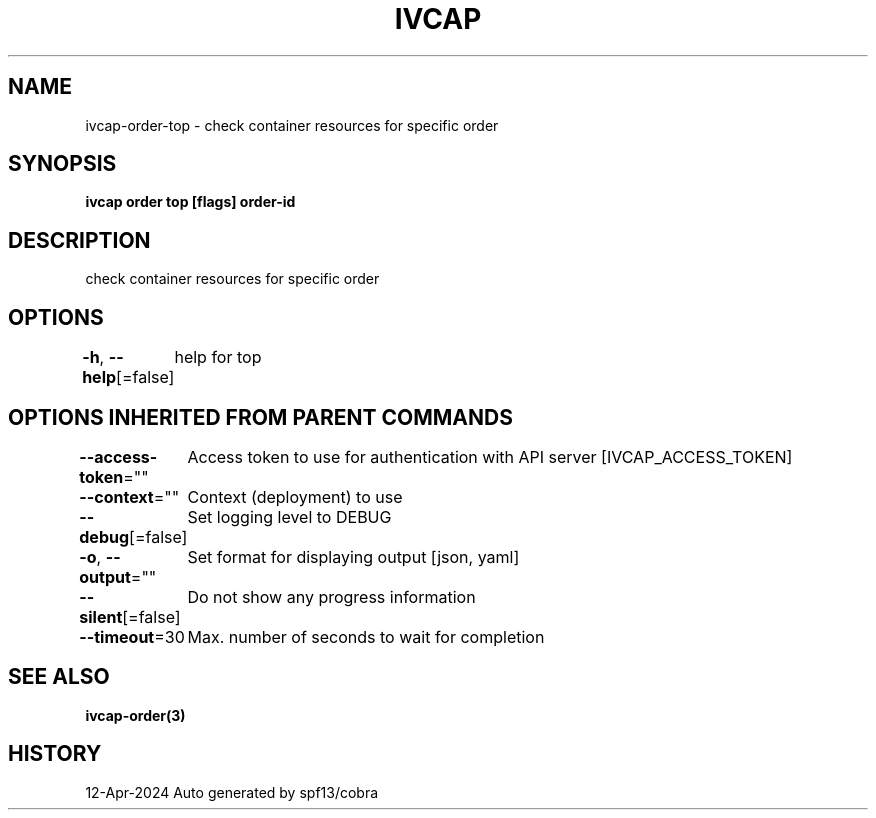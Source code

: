 .nh
.TH "IVCAP" "3" "Apr 2024" "Auto generated by spf13/cobra" ""

.SH NAME
.PP
ivcap-order-top - check container resources for specific order


.SH SYNOPSIS
.PP
\fBivcap order top [flags] order-id\fP


.SH DESCRIPTION
.PP
check container resources for specific order


.SH OPTIONS
.PP
\fB-h\fP, \fB--help\fP[=false]
	help for top


.SH OPTIONS INHERITED FROM PARENT COMMANDS
.PP
\fB--access-token\fP=""
	Access token to use for authentication with API server [IVCAP_ACCESS_TOKEN]

.PP
\fB--context\fP=""
	Context (deployment) to use

.PP
\fB--debug\fP[=false]
	Set logging level to DEBUG

.PP
\fB-o\fP, \fB--output\fP=""
	Set format for displaying output [json, yaml]

.PP
\fB--silent\fP[=false]
	Do not show any progress information

.PP
\fB--timeout\fP=30
	Max. number of seconds to wait for completion


.SH SEE ALSO
.PP
\fBivcap-order(3)\fP


.SH HISTORY
.PP
12-Apr-2024 Auto generated by spf13/cobra
